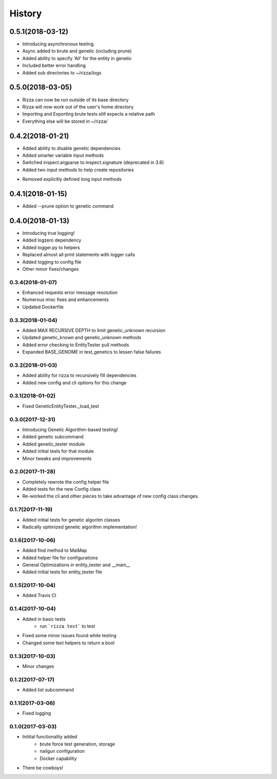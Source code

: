 =======
History
=======

0.5.1(2018-03-12)
=================

+ Introducing asynchronous testing.
+ Async added to brute and genetic (including prune)
+ Added ability to specify 'All' for the entity in genetic
+ Included better error handling
+ Added sub directories to ~/rizza/logs

0.5.0(2018-03-05)
=================

+ Rizza can now be run outside of its base directory
+ Rizza will now work out of the user's home directory
+ Importing and Exporting brute tests still expects a relative path
+ Everything else will be stored in ~/rizza/

0.4.2(2018-01-21)
=================

+ Added ability to disable genetic dependencies
+ Added smarter variable input methods
+ Switched inspect.argparse to inspect.signature (deprecated in 3.6)
+ Added two input methods to help create repositories
- Removed explicitly defined long input methods

0.4.1(2018-01-15)
=================

+ Added --prune option to genetic command

0.4.0(2018-01-13)
=================

+ Introducing true logging!
+ Added logzero dependency
+ Added logger.py to helpers
+ Replaced almost all print statements with logger calls
+ Added logging to config file
+ Other minor fixes/changes

0.3.4(2018-01-07)
+++++++++++++++++

+ Enhanced requests error message resolution
+ Numerous misc fixes and enhancements
+ Updated Dockerfile

0.3.3(2018-01-04)
+++++++++++++++++

+ Added MAX RECURSIVE DEPTH to limit genetic_unknown recursion
+ Updated genetic_known and genetic_unknown methods
+ Added error checking to EntityTester pull methods
+ Expanded BASE_GENOME in test_genetics to lessen false failures

0.3.2(2018-01-03)
+++++++++++++++++

+ Added ability for rizza to recursively fill dependencies
+ Added new config and cli options for this change

0.3.1(2018-01-02)
+++++++++++++++++

* Fixed GeneticEntityTester._load_test

0.3.0(2017-12-31)
+++++++++++++++++

* Introducing Genetic Algorithm-based testing!
* Added genetic subcommand
* Added genetic_tester module
* Added initial tests for that module
* Minor tweaks and improvements

0.2.0(2017-11-28)
+++++++++++++++++

* Completely rewrote the config helper file
* Added tests for the new Config class
* Re-worked the cli and other pieces to take advantage
  of new config class changes.

0.1.7(2017-11-19)
+++++++++++++++++

* Added initial tests for genetic algoritm classes
* Radically optimized genetic algorithm implementation!

0.1.6(2017-10-06)
+++++++++++++++++

* Added find method to MaiMap
* Added helper file for configurations
* General Optimizations in entity_tester and __main__
* Added initial tests for entity_tester file

0.1.5(2017-10-04)
+++++++++++++++++

* Added Travis CI

0.1.4(2017-10-04)
+++++++++++++++++

* Added in basic tests
    - run ```rizza test``` to test
* Fixed some minor issues found while testing
* Changed some text helpers to return a bool

0.1.3(2017-10-03)
+++++++++++++++++

* Minor changes

0.1.2(2017-07-17)
+++++++++++++++++

* Added list subcommand

0.1.1(2017-03-06)
++++++++++++++++++

* Fixed logging

0.1.0(2017-03-03)
++++++++++++++++++

* Initital functionality added
    - brute force test generation, storage
    - nailgun configuration
    - Docker capability
* There be cowboys!
